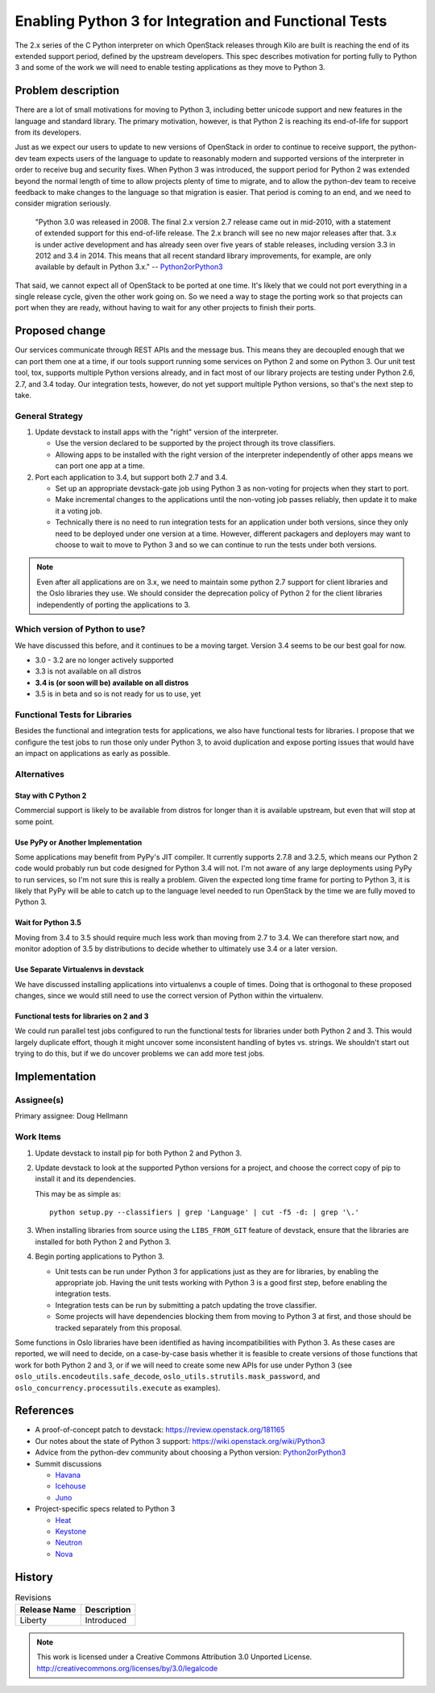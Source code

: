 ========================================================
 Enabling Python 3 for Integration and Functional Tests
========================================================

The 2.x series of the C Python interpreter on which OpenStack releases
through Kilo are built is reaching the end of its extended support
period, defined by the upstream developers. This spec describes
motivation for porting fully to Python 3 and some of the work we will
need to enable testing applications as they move to Python 3.

Problem description
===================

There are a lot of small motivations for moving to Python 3, including
better unicode support and new features in the language and standard
library. The primary motivation, however, is that Python 2 is reaching
its end-of-life for support from its developers.

Just as we expect our users to update to new versions of OpenStack in
order to continue to receive support, the python-dev team expects
users of the language to update to reasonably modern and supported
versions of the interpreter in order to receive bug and security
fixes. When Python 3 was introduced, the support period for Python 2
was extended beyond the normal length of time to allow projects plenty
of time to migrate, and to allow the python-dev team to receive
feedback to make changes to the language so that migration is
easier. That period is coming to an end, and we need to consider
migration seriously.

  "Python 3.0 was released in 2008. The final 2.x version 2.7 release
  came out in mid-2010, with a statement of extended support for this
  end-of-life release. The 2.x branch will see no new major releases
  after that. 3.x is under active development and has already seen
  over five years of stable releases, including version 3.3 in 2012
  and 3.4 in 2014. This means that all recent standard library
  improvements, for example, are only available by default in Python
  3.x." -- Python2orPython3_

That said, we cannot expect all of OpenStack to be ported at one
time. It's likely that we could not port everything in a single
release cycle, given the other work going on. So we need a way to
stage the porting work so that projects can port when they are ready,
without having to wait for any other projects to finish their ports.

Proposed change
===============

Our services communicate through REST APIs and the message bus. This
means they are decoupled enough that we can port them one at a time,
if our tools support running some services on Python 2 and some on
Python 3. Our unit test tool, tox, supports multiple Python versions
already, and in fact most of our library projects are testing under
Python 2.6, 2.7, and 3.4 today. Our integration tests, however, do not
yet support multiple Python versions, so that's the next step to take.

General Strategy
----------------

#. Update devstack to install apps with the "right" version of the
   interpreter.

   * Use the version declared to be supported by the project through
     its trove classifiers.
   * Allowing apps to be installed with the right version of the
     interpreter independently of other apps means we can port one
     app at a time.

#. Port each application to 3.4, but support both 2.7 and 3.4.

   * Set up an appropriate devstack-gate job using Python 3 as
     non-voting for projects when they start to port.

   * Make incremental changes to the applications until the non-voting
     job passes reliably, then update it to make it a voting job.

   * Technically there is no need to run integration tests for an
     application under both versions, since they only need to be
     deployed under one version at a time. However, different
     packagers and deployers may want to choose to wait to move to
     Python 3 and so we can continue to run the tests under both
     versions.

.. note::

   Even after all applications are on 3.x, we need to maintain some
   python 2.7 support for client libraries and the Oslo libraries they
   use. We should consider the deprecation policy of Python 2 for the
   client libraries independently of porting the applications to 3.

Which version of Python to use?
-------------------------------

We have discussed this before, and it continues to be a moving
target. Version 3.4 seems to be our best goal for now.

- 3.0 - 3.2 are no longer actively supported
- 3.3 is not available on all distros
- **3.4 is (or soon will be) available on all distros**
- 3.5 is in beta and so is not ready for us to use, yet

Functional Tests for Libraries
------------------------------

Besides the functional and integration tests for applications, we also
have functional tests for libraries. I propose that we configure the
test jobs to run those only under Python 3, to avoid duplication and
expose porting issues that would have an impact on applications as
early as possible.

Alternatives
------------

Stay with C Python 2
~~~~~~~~~~~~~~~~~~~~

Commercial support is likely to be available from distros for longer
than it is available upstream, but even that will stop at some point.

Use PyPy or Another Implementation
~~~~~~~~~~~~~~~~~~~~~~~~~~~~~~~~~~

Some applications may benefit from PyPy's JIT compiler. It currently
supports 2.7.8 and 3.2.5, which means our Python 2 code would probably
run but code designed for Python 3.4 will not. I'm not aware of any
large deployments using PyPy to run services, so I'm not sure this is
really a problem. Given the expected long time frame for porting to
Python 3, it is likely that PyPy will be able to catch up to the
language level needed to run OpenStack by the time we are fully moved
to Python 3.

Wait for Python 3.5
~~~~~~~~~~~~~~~~~~~

Moving from 3.4 to 3.5 should require much less work than moving from
2.7 to 3.4. We can therefore start now, and monitor adoption of 3.5 by
distributions to decide whether to ultimately use 3.4 or a later
version.

Use Separate Virtualenvs in devstack
~~~~~~~~~~~~~~~~~~~~~~~~~~~~~~~~~~~~

We have discussed installing applications into virtualenvs a couple of
times. Doing that is orthogonal to these proposed changes, since we
would still need to use the correct version of Python within the
virtualenv.

Functional tests for libraries on 2 and 3
~~~~~~~~~~~~~~~~~~~~~~~~~~~~~~~~~~~~~~~~~

We could run parallel test jobs configured to run the functional tests
for libraries under both Python 2 and 3. This would largely duplicate
effort, though it might uncover some inconsistent handling of bytes
vs. strings. We shouldn't start out trying to do this, but if we do
uncover problems we can add more test jobs.

Implementation
==============

Assignee(s)
-----------

Primary assignee: Doug Hellmann

Work Items
----------

1. Update devstack to install pip for both Python 2 and Python 3.

2. Update devstack to look at the supported Python versions for a
   project, and choose the correct copy of pip to install it and its
   dependencies.

   This may be as simple as::

       python setup.py --classifiers | grep 'Language' | cut -f5 -d: | grep '\.'

3. When installing libraries from source using the ``LIBS_FROM_GIT``
   feature of devstack, ensure that the libraries are installed for
   both Python 2 and Python 3.

4. Begin porting applications to Python 3.

   * Unit tests can be run under Python 3 for applications just as
     they are for libraries, by enabling the appropriate job. Having
     the unit tests working with Python 3 is a good first step, before
     enabling the integration tests.
   * Integration tests can be run by submitting a patch updating the
     trove classifier.
   * Some projects will have dependencies blocking them from moving to
     Python 3 at first, and those should be tracked separately from
     this proposal.

Some functions in Oslo libraries have been identified as having
incompatibilities with Python 3. As these cases are reported, we will
need to decide, on a case-by-case basis whether it is feasible to
create versions of those functions that work for both Python 2 and 3,
or if we will need to create some new APIs for use under Python 3 (see
``oslo_utils.encodeutils.safe_decode``,
``oslo_utils.strutils.mask_password``, and
``oslo_concurrency.processutils.execute`` as examples).

References
==========

- A proof-of-concept patch to devstack: https://review.openstack.org/181165

- Our notes about the state of Python 3 support:
  https://wiki.openstack.org/wiki/Python3

- Advice from the python-dev community about choosing a Python
  version: Python2orPython3_

- Summit discussions

  - `Havana <https://etherpad.openstack.org/p/havana-python3>`__
  - `Icehouse <https://etherpad.openstack.org/p/IcehousePypyPy3>`__
  - `Juno <https://etherpad.openstack.org/p/juno-cross-project-future-of-python>`__

- Project-specific specs related to Python 3

  - `Heat <http://specs.openstack.org/openstack/heat-specs/specs/liberty/heat-python34-support.html>`__
  - `Keystone <https://review.openstack.org/#/c/177380/>`__
  - `Neutron <https://review.openstack.org/#/c/172962/>`__
  - `Nova <https://review.openstack.org/#/c/176868>`__

.. _Python2orPython3: https://wiki.python.org/moin/Python2orPython3

History
=======

.. list-table:: Revisions
   :header-rows: 1

   * - Release Name
     - Description
   * - Liberty
     - Introduced

.. note::

  This work is licensed under a Creative Commons Attribution 3.0 Unported License.
  http://creativecommons.org/licenses/by/3.0/legalcode
